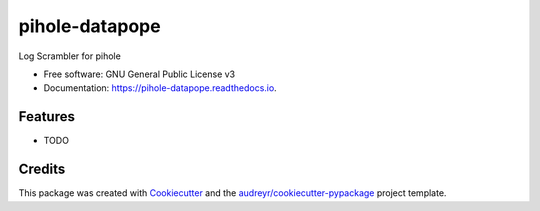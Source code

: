 ===============
pihole-datapope
===============


.. image:: https://img.shields.io/pypi/v/pihole_datapope.svg
        :target: https://pypi.python.org/pypi/pihole_datapope

.. image:: https://img.shields.io/travis/dadadamotha/pihole_datapope.svg
        :target: https://travis-ci.com/dadadamotha/pihole_datapope

.. image:: https://readthedocs.org/projects/pihole-datapope/badge/?version=latest
        :target: https://pihole-datapope.readthedocs.io/en/latest/?badge=latest
        :alt: Documentation Status




Log Scrambler for pihole


* Free software: GNU General Public License v3
* Documentation: https://pihole-datapope.readthedocs.io.


Features
--------

* TODO

Credits
-------

This package was created with Cookiecutter_ and the `audreyr/cookiecutter-pypackage`_ project template.

.. _Cookiecutter: https://github.com/audreyr/cookiecutter
.. _`audreyr/cookiecutter-pypackage`: https://github.com/audreyr/cookiecutter-pypackage
